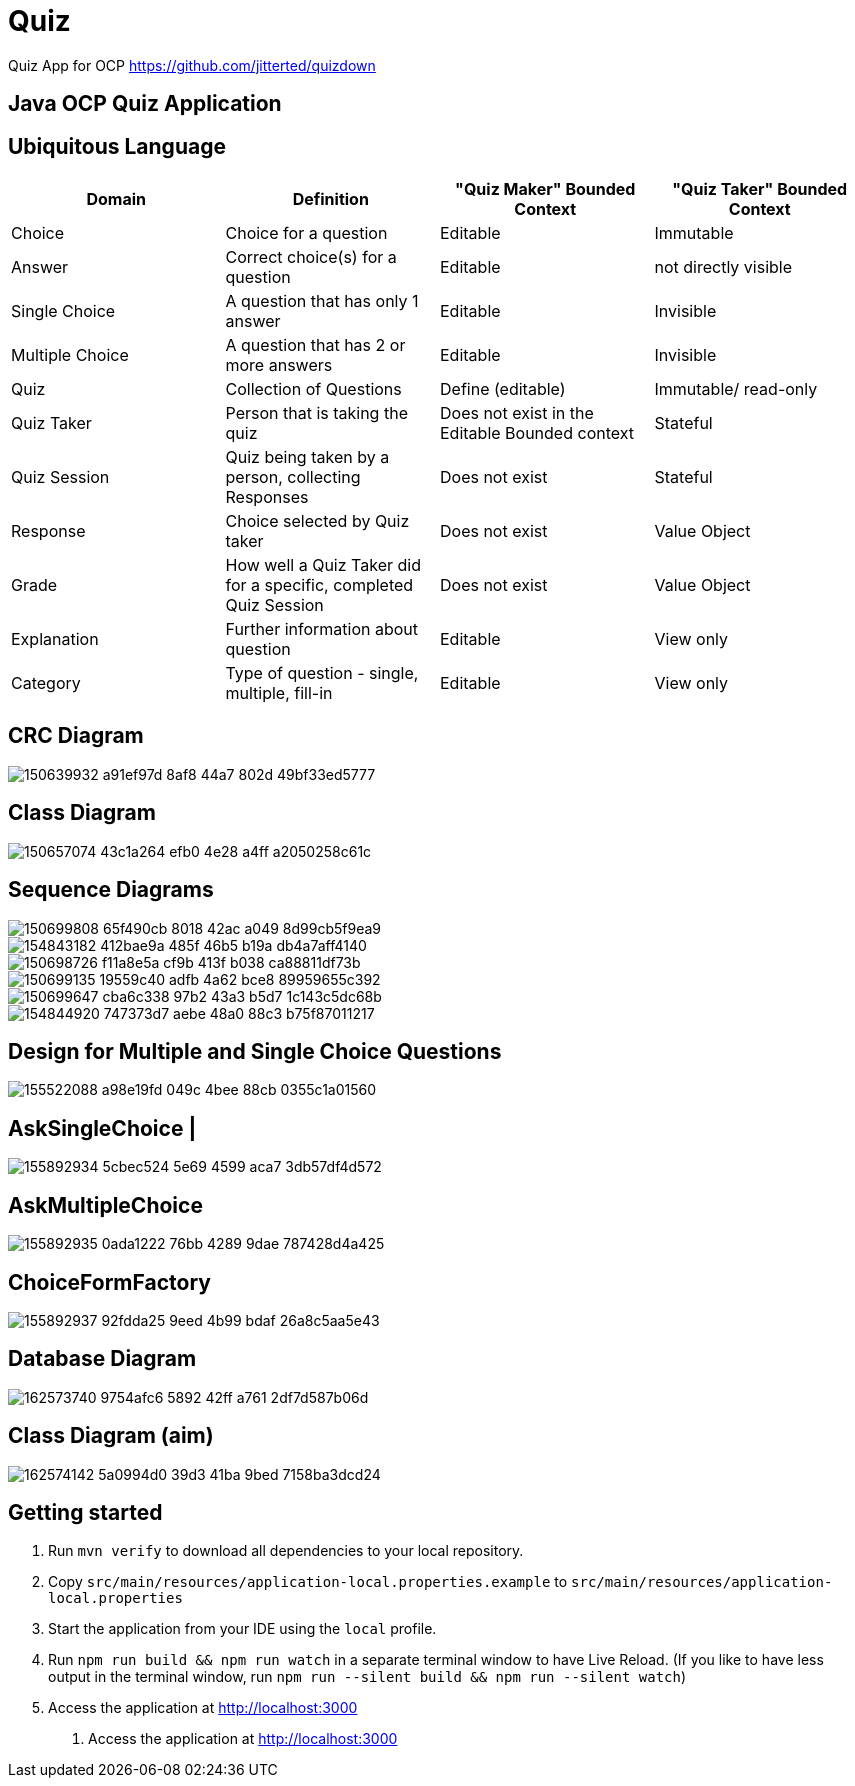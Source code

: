 = Quiz

Quiz App for OCP
https://github.com/jitterted/quizdown

== Java OCP Quiz Application

== Ubiquitous Language

[cols="1,1,1,1"]
|===
|Domain | Definition | "Quiz Maker" Bounded Context | "Quiz Taker" Bounded Context

| Choice
| Choice for a question
| Editable
| Immutable

| Answer
| Correct choice(s) for a question
| Editable
| not directly visible

| Single Choice
| A question that has only 1 answer
| Editable
| Invisible

| Multiple Choice
| A question that has 2 or more answers
| Editable
| Invisible

| Quiz
| Collection of Questions
| Define (editable)
| Immutable/ read-only

| Quiz Taker
| Person that is taking the quiz
| Does not exist in the Editable Bounded context
| Stateful

| Quiz Session
| Quiz being taken by a person, collecting Responses
| Does not exist
| Stateful

| Response
| Choice selected by Quiz taker
| Does not exist
| Value Object

| Grade
| How well a Quiz Taker did for a specific, completed Quiz Session
| Does not exist
| Value Object

| Explanation
| Further information about question
| Editable
| View only

| Category
| Type of question - single, multiple, fill-in
| Editable
| View only
|===

== CRC Diagram

image::https://user-images.githubusercontent.com/27693622/150639932-a91ef97d-8af8-44a7-802d-49bf33ed5777.png[]

== Class Diagram
image::https://user-images.githubusercontent.com/27693622/150657074-43c1a264-efb0-4e28-a4ff-a2050258c61c.png[]

== Sequence Diagrams

image::https://user-images.githubusercontent.com/27693622/150699808-65f490cb-8018-42ac-a049-8d99cb5f9ea9.png[]

image::https://user-images.githubusercontent.com/27693622/154843182-412bae9a-485f-46b5-b19a-db4a7aff4140.png[]

image::https://user-images.githubusercontent.com/27693622/150698726-f11a8e5a-cf9b-413f-b038-ca88811df73b.png[]

image::https://user-images.githubusercontent.com/27693622/150699135-19559c40-adfb-4a62-bce8-89959655c392.png[]

image::https://user-images.githubusercontent.com/27693622/150699647-cba6c338-97b2-43a3-b5d7-1c143c5dc68b.png[]

image::https://user-images.githubusercontent.com/27693622/154844920-747373d7-aebe-48a0-88c3-b75f87011217.png[]

== Design for Multiple and Single Choice Questions
image::https://user-images.githubusercontent.com/27693622/155522088-a98e19fd-049c-4bee-88cb-0355c1a01560.png[]
== AskSingleChoice |
image::https://user-images.githubusercontent.com/27693622/155892934-5cbec524-5e69-4599-aca7-3db57df4d572.png[]
== AskMultipleChoice
image::https://user-images.githubusercontent.com/27693622/155892935-0ada1222-76bb-4289-9dae-787428d4a425.png[]
== ChoiceFormFactory
image::https://user-images.githubusercontent.com/27693622/155892937-92fdda25-9eed-4b99-bdaf-26a8c5aa5e43.png[]

== Database Diagram

image::https://user-images.githubusercontent.com/27693622/162573740-9754afc6-5892-42ff-a761-2df7d587b06d.png[]

== Class Diagram (aim)

image::https://user-images.githubusercontent.com/27693622/162574142-5a0994d0-39d3-41ba-9bed-7158ba3dcd24.png[]

== Getting started

. Run `mvn verify` to download all dependencies to your local repository.
. Copy `src/main/resources/application-local.properties.example` to `src/main/resources/application-local.properties`
. Start the application from your IDE using the `local` profile.
. Run `npm run build && npm run watch` in a separate terminal window to have Live Reload.
(If you like to have less output in the terminal window, run `npm run --silent build && npm run --silent watch`)
. Access the application at http://localhost:3000
5. Access the application at http://localhost:3000